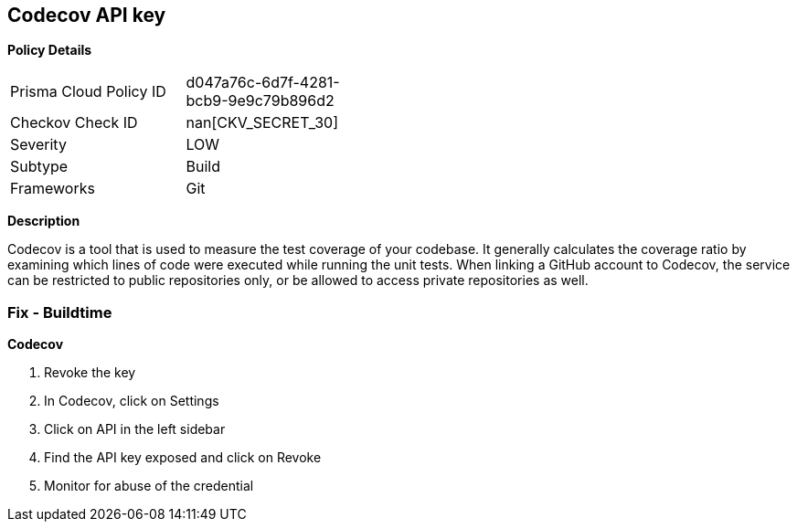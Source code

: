 == Codecov API key


*Policy Details* 

[width=45%]
[cols="1,1"]
|=== 
|Prisma Cloud Policy ID 
| d047a76c-6d7f-4281-bcb9-9e9c79b896d2

|Checkov Check ID 
| nan[CKV_SECRET_30]

|Severity
|LOW

|Subtype
|Build

|Frameworks
|Git

|=== 



*Description* 


Codecov is a tool that is used to measure the test coverage of your codebase.
It generally calculates the coverage ratio by examining which lines of code were executed while running the unit tests.
When linking a GitHub account to Codecov, the service can be restricted to public repositories only, or be allowed to access private repositories as well.

=== Fix - Buildtime


*Codecov* 



.  Revoke the key

. In Codecov, click on Settings

. Click on API in the left sidebar

. Find the API key exposed and click on Revoke

.  Monitor for abuse of the credential
